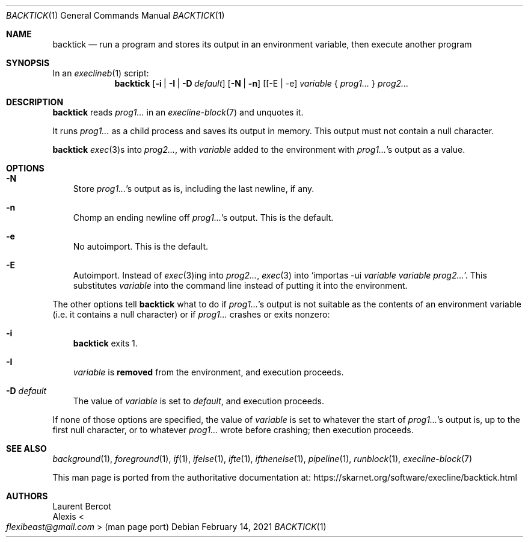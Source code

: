 .Dd February 14, 2021
.Dt BACKTICK 1
.Os
.Sh NAME
.Nm backtick
.Nd run a program and stores its output in an environment variable, then execute another program
.Sh SYNOPSIS
In an
.Xr execlineb 1
script:
.Nm
.Op Fl i | Fl I | Fl D Ar default
.Op Fl N | Fl n
.Op [ -E | -e
.Ar variable
{
.Ar prog1...
}
.Ar prog2...
.Sh DESCRIPTION
.Nm
reads
.Ar prog1...
in an
.Xr execline-block 7
and unquotes it.
.Pp
It runs
.Ar prog1...
as a child process and saves its output in memory.
This output must not contain a null character.
.Pp
.Nm
.Xr exec 3 Ns
s into
.Ar prog2... ,
with
.Ar variable
added to the environment with
.Ar prog1... Ap
s output as a value.
.Sh OPTIONS
.Bl -tag -width x
.It Fl N
Store
.Ar prog1... Ap
s output as is, including the last newline, if any.
.It Fl n
Chomp an ending newline off
.Ar prog1... Ap
s output.
This is the default.
.It Fl e
No autoimport.
This is the default.
.It Fl E
Autoimport.
Instead of
.Xr exec 3 Ns
ing into
.Ar prog2... ,
.Xr exec 3
into
.Ql importas -ui Ar variable Ar variable Ar prog2... .
This substitutes
.Ar variable
into the command line instead of putting it into the environment.
.El
.Pp
The other options tell
.Nm
what to do if
.Ar prog1... Ap
s output is not suitable as the contents of an environment variable
(i.e. it contains a null character) or if
.Ar prog1...
crashes or exits nonzero:
.Bl -tag -width x
.It Fl i
.Nm
exits 1.
.It Fl I
.Ar variable
is
.Sy removed
from the environment, and execution proceeds.
.It Fl D Ar default
The value of
.Ar variable
is set to
.Ar default ,
and execution proceeds.
.El
.Pp
If none of those options are specified, the value of
.Ar variable
is set to whatever the start of
.Ar prog1... Ap
s output is, up to the first null character, or to whatever
.Ar prog1...
wrote before crashing; then execution proceeds.
.Sh SEE ALSO
.Xr background 1 ,
.Xr foreground 1 ,
.Xr if 1 ,
.Xr ifelse 1 ,
.Xr ifte 1 ,
.Xr ifthenelse 1 ,
.Xr pipeline 1 ,
.Xr runblock 1 ,
.Xr execline-block 7
.Pp
This man page is ported from the authoritative documentation at:
.Lk https://skarnet.org/software/execline/backtick.html
.Sh AUTHORS
.An Laurent Bercot
.An Alexis Ao Mt flexibeast@gmail.com Ac (man page port)

